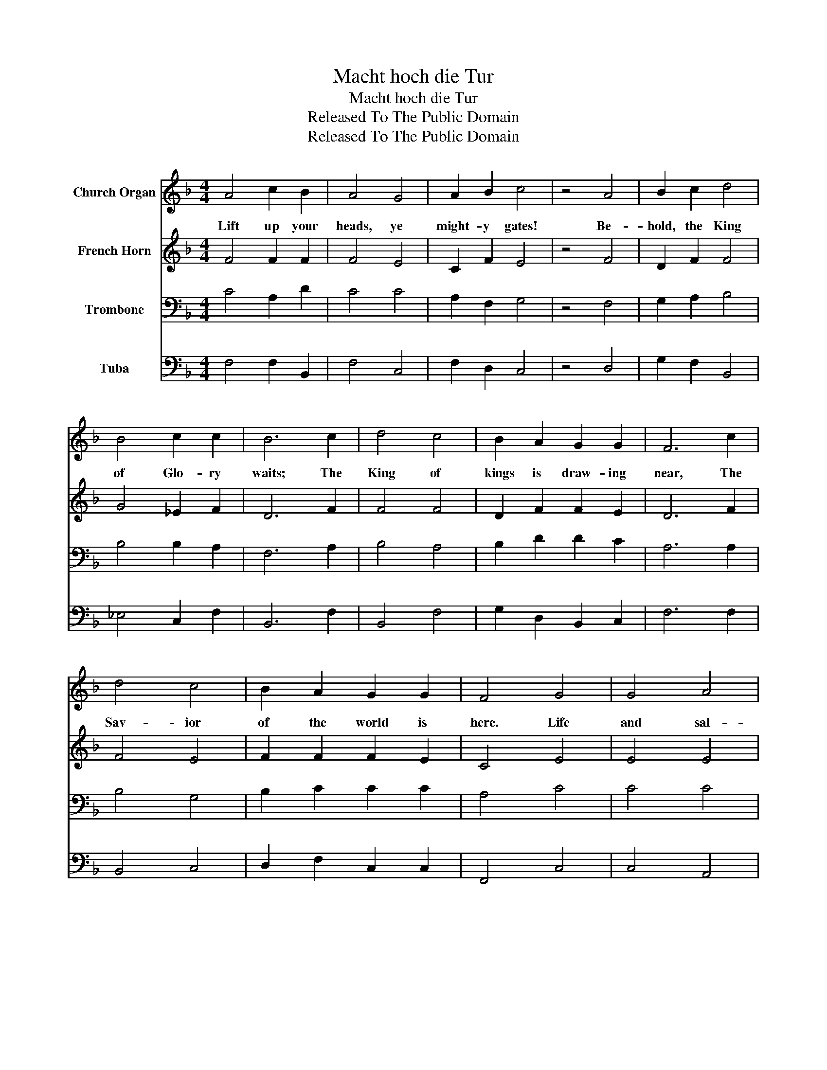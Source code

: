 X:1
T:Macht hoch die Tur
T:Macht hoch die Tur
T:Released To The Public Domain
T:Released To The Public Domain
Z:Released To The Public Domain
%%score 1 2 3 4
L:1/8
M:4/4
K:F
V:1 treble nm="Church Organ"
V:2 treble nm="French Horn"
V:3 bass nm="Trombone"
V:4 bass nm="Tuba"
V:1
 A4 c2 B2 | A4 G4 | A2 B2 c4 | z4 A4 | B2 c2 d4 | B4 c2 c2 | B6 c2 | d4 c4 | B2 A2 G2 G2 | F6 c2 | %10
w: Lift up your|heads, ye|might- y gates!|Be-|hold, the King|of Glo- ry|waits; The|King of|kings is draw- ing|near, The|
 d4 c4 | B2 A2 G2 G2 | F4 G4 | G4 A4 | F2 E2 F2 G2 | A4 =c4 | B4 A4 | G2 B2 A2 G2 | F8 | %19
w: Sav- ior|of the world is|here. Life|and sal-|va- tion He doth|bring, Where-|fore re-|joice and glad- ly|sing:|
[M:3/4] c2 d2 c2 | B4 A2 | G6 | A2 B2 A2 | G4 G2 | F6 |] %25
w: We praise Thee,|Fa- ther,|now,|Cre- a- tor,|wise art|Thou!|
V:2
 F4 F2 F2 | F4 E4 | C2 F2 E4 | z4 F4 | D2 F2 F4 | G4 _E2 F2 | D6 F2 | F4 F4 | D2 F2 F2 E2 | D6 F2 | %10
 F4 E4 | F2 F2 F2 E2 | C4 E4 | E4 E4 | D2 E2 D2 D2 | E4 F4 | F4 F4 | E2 D2 F2 E2 | F8 | %19
[M:3/4] F2 F2 F2 | F4 F2 | E6 | F2 D2 F2 | F4 E2 | C6 |] %25
V:3
 C4 A,2 D2 | C4 C4 | A,2 F,2 G,4 | z4 F,4 | G,2 A,2 B,4 | B,4 B,2 A,2 | F,6 A,2 | B,4 A,4 | %8
 B,2 D2 D2 C2 | A,6 A,2 | B,4 G,4 | B,2 C2 C2 C2 | A,4 C4 | C4 C4 | A,2 A,2 A,2 D2 | ^C4 =C4 | %16
 D4 C4 | C2 B,2 C2 C2 | A,8 |[M:3/4] A,2 B,2 C2 | D4 C2 | C6 | C2 B,2 C2 | D4 C2 | A,6 |] %25
V:4
 F,4 F,2 B,,2 | F,4 C,4 | F,2 D,2 C,4 | z4 D,4 | G,2 F,2 B,,4 | _E,4 C,2 F,2 | B,,6 F,2 | %7
 B,,4 F,4 | G,2 D,2 B,,2 C,2 | F,6 F,2 | B,,4 C,4 | D,2 F,2 C,2 C,2 | F,,4 C,4 | C,4 A,,4 | %14
 D,2 ^C,2 D,2 B,,2 | A,,4 A,,4 | B,,4 F,,4 | C,2 G,,2 A,,2 C,2 | A,,8 |[M:3/4] F,2 B,,2 A,,2 | %20
 B,,4 F,2 | C,6 | F,,2 G,,2 A,,2 | B,,4 C,2 | F,,6 |] %25

